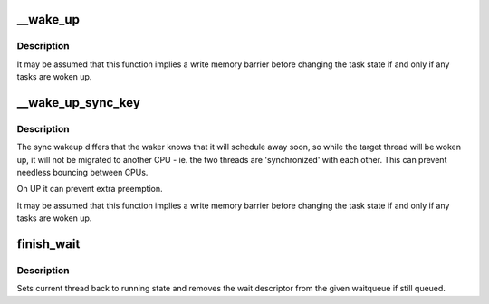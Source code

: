 .. -*- coding: utf-8; mode: rst -*-
.. src-file: kernel/sched/wait.c

.. _`__wake_up`:

__wake_up
=========

.. c:function:: void __wake_up(struct wait_queue_head *wq_head, unsigned int mode, int nr_exclusive, void *key)

    wake up threads blocked on a waitqueue.

    :param struct wait_queue_head \*wq_head:
        the waitqueue

    :param unsigned int mode:
        which threads

    :param int nr_exclusive:
        how many wake-one or wake-many threads to wake up

    :param void \*key:
        is directly passed to the wakeup function

.. _`__wake_up.description`:

Description
-----------

It may be assumed that this function implies a write memory barrier before
changing the task state if and only if any tasks are woken up.

.. _`__wake_up_sync_key`:

__wake_up_sync_key
==================

.. c:function:: void __wake_up_sync_key(struct wait_queue_head *wq_head, unsigned int mode, int nr_exclusive, void *key)

    wake up threads blocked on a waitqueue.

    :param struct wait_queue_head \*wq_head:
        the waitqueue

    :param unsigned int mode:
        which threads

    :param int nr_exclusive:
        how many wake-one or wake-many threads to wake up

    :param void \*key:
        opaque value to be passed to wakeup targets

.. _`__wake_up_sync_key.description`:

Description
-----------

The sync wakeup differs that the waker knows that it will schedule
away soon, so while the target thread will be woken up, it will not
be migrated to another CPU - ie. the two threads are 'synchronized'
with each other. This can prevent needless bouncing between CPUs.

On UP it can prevent extra preemption.

It may be assumed that this function implies a write memory barrier before
changing the task state if and only if any tasks are woken up.

.. _`finish_wait`:

finish_wait
===========

.. c:function:: void finish_wait(struct wait_queue_head *wq_head, struct wait_queue_entry *wq_entry)

    clean up after waiting in a queue

    :param struct wait_queue_head \*wq_head:
        waitqueue waited on

    :param struct wait_queue_entry \*wq_entry:
        wait descriptor

.. _`finish_wait.description`:

Description
-----------

Sets current thread back to running state and removes
the wait descriptor from the given waitqueue if still
queued.

.. This file was automatic generated / don't edit.

